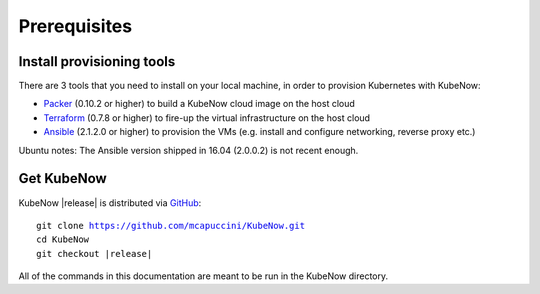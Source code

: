 Prerequisites
=============

Install provisioning tools
--------------------------

There are 3 tools that you need to install on your local machine, in order to provision Kubernetes with KubeNow:

- `Packer <http://packer.io/>`_ (0.10.2 or higher) to build a KubeNow cloud image on the host cloud
- `Terraform <http://terraform.io/>`_ (0.7.8 or higher) to fire-up the virtual infrastructure on the host cloud
- `Ansible <http://ansible.com/>`_ (2.1.2.0 or higher) to provision the VMs (e.g. install and configure networking, reverse proxy etc.)

Ubuntu notes: The Ansible version shipped in 16.04 (2.0.0.2) is not recent enough.

Get KubeNow
-----------

KubeNow |release| is distributed via `GitHub <http://github.com>`_:

.. parsed-literal::

  git clone https://github.com/mcapuccini/KubeNow.git
  cd KubeNow
  git checkout |release|

All of the commands in this documentation are meant to be run in the KubeNow directory.

